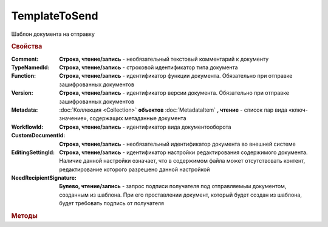 TemplateToSend
==============

Шаблон документа на отправку


.. rubric:: Свойства

:Comment:
    **Строка, чтение/запись** - необязательный текстовый комментарий к документу

:TypeNamedId:
    **Строка, чтение/запись** - строковой идентификатор типа документа

:Function:
    **Строка, чтение/запись** - идентификатор функции документа. Обязательно при отправке зашифрованных документов

:Version:
    **Строка, чтение/запись** - идентификатор версии документа. Обязательно при отправке зашифрованных документов

:Metadata:
    :doc:`Коллекция <Collection>` **объектов** :doc:`MetadataItem` **, чтение** - список пар вида «ключ-значение», содержащих метаданные документа

:WorkflowId:
    **Строка, чтение/запись** - идентификатор вида документооборота

:CustomDocumentId:
    **Строка, чтение/запись** - необязательный идентификатор документа во внешней системе

:EditingSettingId:
    **Строка, чтение/запись** - идентификатор настройки редактирования содержимого документа. Наличие данной настройки означает, что в содержимом файла может отсутствовать контент, редактирование которого разрешено данной настройкой

:NeedRecipientSignature:
    **Булево, чтение/запись** -  запрос подписи получателя под отправляемым документом, созданным из шаблона. При его проставлении документ, который будет создан из шаблона, будет требовать подпись от получателя



.. rubric:: Методы

.. tabs::

    .. tab:: Все актуальные

        * :meth:`AddMetadata() <TemplateToSend.AddMetadata>`
        * :meth:`LoadSellerTitleFromFile() <TemplateToSend.LoadSellerTitleFromFile>`
        * :meth:`LoadBuyerTitleFromFile() <TemplateToSend.LoadBuyerTitleFromFile>`


.. method:: TemplateToSend.AddMetadata()

    Добавляет :doc:`новый элемент <MetadataItem>` в коллекцию *Metadata* и возвращает его


.. method:: TemplateToSend.LoadSellerTitleFromFile(FilePath)

    :FilePath: ``строка`` путь до файла с контентом шаблона первого титула документооборота

    Добавляет контент титула продавца/отправителя из файла


.. method:: TemplateToSend.LoadBuyerTitleFromFile(FilePath)

    :FilePath: ``строка`` путь до файла с контентом шаблона второго(ответного) титула документооборота

    Добавляет контент титула покупателя/получателя из файла